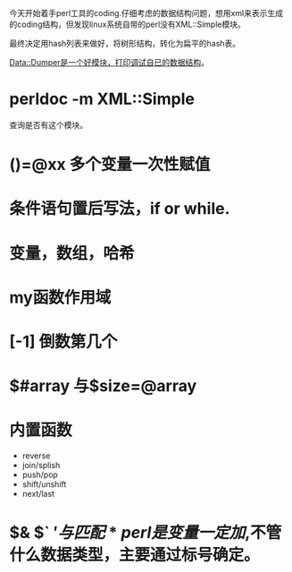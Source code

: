 今天开始着手perl工具的coding.仔细考虑的数据结构问题，想用xml来表示生成
的coding结构，但发现linux系统自带的perl没有XML::Simple模块。

最终决定用hash列表来做好，将树形结构，转化为扁平的hash表。

Data::Dumper是一个好模块，打印调试自已的数据结构。

* perldoc -m XML::Simple 
查询是否有这个模块。

* ()=@xx 多个变量一次性赋值

* 条件语句置后写法，if or while.

* 变量，数组，哈希

* my函数作用域

* [-1] 倒数第几个

* $#array 与$size=@array

* 内置函数
- reverse
- join/splish
- push/pop
- shift/unshift
- next/last

* $& $` $'与匹配

* perl是变量一定加$,不管什么数据类型，主要通过标号确定。
